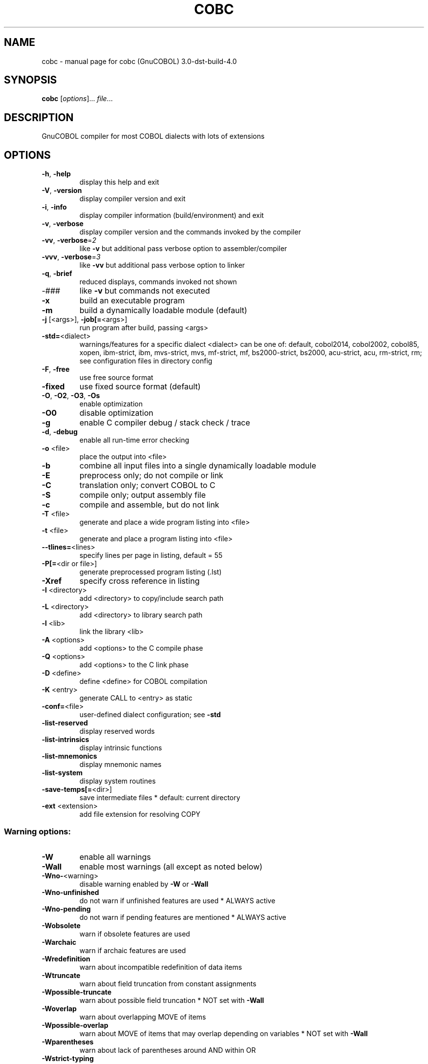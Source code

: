 .\" DO NOT MODIFY THIS FILE!  It was generated by help2man 1.41.1.
.TH COBC "1" "May 2019" "cobc (GnuCOBOL) 3.0-dst-build-4.0" "User Commands"
.SH NAME
cobc \- manual page for cobc (GnuCOBOL) 3.0-dst-build-4.0
.SH SYNOPSIS
.B cobc
[\fIoptions\fR]... \fIfile\fR...
.SH DESCRIPTION
GnuCOBOL compiler for most COBOL dialects with lots of extensions
.SH OPTIONS
.TP
\fB\-h\fR, \fB\-help\fR
display this help and exit
.TP
\fB\-V\fR, \fB\-version\fR
display compiler version and exit
.TP
\fB\-i\fR, \fB\-info\fR
display compiler information (build/environment)
and exit
.TP
\fB\-v\fR, \fB\-verbose\fR
display compiler version and the commands
invoked by the compiler
.TP
\fB\-vv\fR, \fB\-verbose\fR=\fI2\fR
like \fB\-v\fR but additional pass verbose option
to assembler/compiler
.TP
\fB\-vvv\fR, \fB\-verbose\fR=\fI3\fR
like \fB\-vv\fR but additional pass verbose option
to linker
.TP
\fB\-q\fR, \fB\-brief\fR
reduced displays, commands invoked not shown
.TP
\-###
like \fB\-v\fR but commands not executed
.TP
\fB\-x\fR
build an executable program
.TP
\fB\-m\fR
build a dynamically loadable module (default)
.TP
\fB\-j\fR [<args>], \fB\-job[=\fR<args>]
run program after build, passing <args>
.TP
\fB\-std=\fR<dialect>
warnings/features for a specific dialect
<dialect> can be one of:
default, cobol2014, cobol2002, cobol85, xopen,
ibm\-strict, ibm, mvs\-strict, mvs,
mf\-strict, mf, bs2000\-strict, bs2000,
acu\-strict, acu, rm\-strict, rm;
see configuration files in directory config
.TP
\fB\-F\fR, \fB\-free\fR
use free source format
.TP
\fB\-fixed\fR
use fixed source format (default)
.TP
\fB\-O\fR, \fB\-O2\fR, \fB\-O3\fR, \fB\-Os\fR
enable optimization
.TP
\fB\-O0\fR
disable optimization
.TP
\fB\-g\fR
enable C compiler debug / stack check / trace
.TP
\fB\-d\fR, \fB\-debug\fR
enable all run\-time error checking
.TP
\fB\-o\fR <file>
place the output into <file>
.TP
\fB\-b\fR
combine all input files into a single
dynamically loadable module
.TP
\fB\-E\fR
preprocess only; do not compile or link
.TP
\fB\-C\fR
translation only; convert COBOL to C
.TP
\fB\-S\fR
compile only; output assembly file
.TP
\fB\-c\fR
compile and assemble, but do not link
.TP
\fB\-T\fR <file>
generate and place a wide program listing into <file>
.TP
\fB\-t\fR <file>
generate and place a program listing into <file>
.TP
\fB\-\-tlines=\fR<lines>
specify lines per page in listing, default = 55
.TP
\fB\-P[=\fR<dir or file>]
generate preprocessed program listing (.lst)
.TP
\fB\-Xref\fR
specify cross reference in listing
.TP
\fB\-I\fR <directory>
add <directory> to copy/include search path
.TP
\fB\-L\fR <directory>
add <directory> to library search path
.TP
\fB\-l\fR <lib>
link the library <lib>
.TP
\fB\-A\fR <options>
add <options> to the C compile phase
.TP
\fB\-Q\fR <options>
add <options> to the C link phase
.TP
\fB\-D\fR <define>
define <define> for COBOL compilation
.TP
\fB\-K\fR <entry>
generate CALL to <entry> as static
.TP
\fB\-conf=\fR<file>
user\-defined dialect configuration; see \fB\-std\fR
.TP
\fB\-list\-reserved\fR
display reserved words
.TP
\fB\-list\-intrinsics\fR
display intrinsic functions
.TP
\fB\-list\-mnemonics\fR
display mnemonic names
.TP
\fB\-list\-system\fR
display system routines
.TP
\fB\-save\-temps[=\fR<dir>]
save intermediate files
* default: current directory
.TP
\fB\-ext\fR <extension>
add file extension for resolving COPY
.SS "Warning options:"
.TP
\fB\-W\fR
enable all warnings
.TP
\fB\-Wall\fR
enable most warnings (all except as noted below)
.TP
\fB\-Wno\-\fR<warning>
disable warning enabled by \fB\-W\fR or \fB\-Wall\fR
.TP
\fB\-Wno\-unfinished\fR
do not warn if unfinished features are used
* ALWAYS active
.TP
\fB\-Wno\-pending\fR
do not warn if pending features are mentioned
* ALWAYS active
.TP
\fB\-Wobsolete\fR
warn if obsolete features are used
.TP
\fB\-Warchaic\fR
warn if archaic features are used
.TP
\fB\-Wredefinition\fR
warn about incompatible redefinition of data items
.TP
\fB\-Wtruncate\fR
warn about field truncation from constant assignments
.TP
\fB\-Wpossible\-truncate\fR
warn about possible field truncation
* NOT set with \fB\-Wall\fR
.TP
\fB\-Woverlap\fR
warn about overlapping MOVE of items
.TP
\fB\-Wpossible\-overlap\fR
warn about MOVE of items that may overlap depending on variables
* NOT set with \fB\-Wall\fR
.TP
\fB\-Wparentheses\fR
warn about lack of parentheses around AND within OR
.TP
\fB\-Wstrict\-typing\fR
warn strictly about type mismatch
.TP
\fB\-Wimplicit\-define\fR
warn about implicitly defined data items
.TP
\fB\-Wcorresponding\fR
warn about CORRESPONDING with no matching items
.TP
\fB\-Winitial\-value\fR
warn if initial VALUE clause is ignored
.TP
\fB\-Wprototypes\fR
warn about missing FUNCTION prototypes/definitions
.TP
\fB\-Warithmetic\-osvs\fR
warn if arithmetic expression precision has changed
.TP
\fB\-Wcall\-params\fR
warn about non 01/77 items for CALL parameters
* NOT set with \fB\-Wall\fR
.TP
\fB\-Wconstant\-expression\fR
warn about expressions that always resolve to true/false
.TP
\fB\-Wcolumn\-overflow\fR
warn about text after program\-text area, FIXED format
* NOT set with \fB\-Wall\fR
.TP
\fB\-Wterminator\fR
warn about lack of scope terminator END\-XXX
* NOT set with \fB\-Wall\fR
.TP
\fB\-Wlinkage\fR
warn about dangling LINKAGE items
* NOT set with \fB\-Wall\fR
.TP
\fB\-Wunreachable\fR
warn about likely unreachable statements
* NOT set with \fB\-Wall\fR
.TP
\fB\-Wno\-dialect\fR
do not warn about dialect specific issues
* ALWAYS active
.TP
\fB\-Wothers\fR
do not warn about different issues
* ALWAYS active
.TP
\fB\-Werror\fR
treat all warnings as errors
.TP
\fB\-Werror=\fR<warning>
treat specified <warning> as error
.SS "Compiler options:"
.TP
\fB\-fsign\fR=\fI[ASCII\fR|EBCDIC] define display sign representation
* default: machine native
.TP
\fB\-ffold\-copy\fR=\fI[UPPER\fR|LOWER]
fold COPY subject to value
* default: no transformation
.TP
\fB\-ffold\-call\fR=\fI[UPPER\fR|LOWER]
fold PROGRAM\-ID, CALL, CANCEL subject to value
* default: no transformation
.TP
\fB\-fdefaultbyte=\fR<value> initialize fields without VALUE to value
* decimal 0..255 or any quoted character
* default: initialize to picture
.TP
\fB\-fmax\-errors=\fR<number> maximum number of errors to report before
compilation is aborted
* default: 100
.TP
\fB\-fdump=\fR<scope>
dump data fields on abort, <scope> may be
a combination of: ALL, WS, LS, RD, FD, SC
.TP
\fB\-fcallfh=\fR<function>
use external provided EXTFH interface module
<function> for I/O
.TP
\fB\-fintrinsics\fR=\fI[ALL\fR|intrinsic function name(,name,...)]
intrinsics to be used without FUNCTION keyword
.TP
\fB\-fno\-recursive_check\fR
disable check of recursive program call;
effectively compiling as RECURSIVE program
.TP
\fB\-fno\-remove\-unreachable\fR
disable remove of unreachable code
* turned off by \fB\-g\fR
.TP
\fB\-ftrace\fR
generate trace code
* scope: executed SECTION/PARAGRAPH
.TP
\fB\-ftraceall\fR
generate trace code
* scope: executed SECTION/PARAGRAPH/STATEMENTS
* turned on by \fB\-debug\fR
.TP
\fB\-fsyntax\-only\fR
syntax error checking only; don't emit any output
.TP
\fB\-fdebugging\-line\fR
enable debugging lines
* 'D' in indicator column or floating >>D
.TP
\fB\-fsource\-location\fR
generate source location code
* turned on by \fB\-debug\fR/\-g/\-ftraceall
.TP
\fB\-fimplicit\-init\fR
automatic initialization of the COBOL runtime system
.TP
\fB\-fstack\-check\fR
PERFORM stack checking
* turned on by \fB\-debug\fR or \fB\-g\fR
.TP
\fB\-fwrite\-after\fR
use AFTER 1 for WRITE of LINE SEQUENTIAL
* default: BEFORE 1
.TP
\fB\-fmfcomment\fR
\&'*' or '/' in column 1 treated as comment
* FIXED format only
.TP
\fB\-facucomment\fR
\&'$' in indicator area treated as '*',
\&'|' treated as floating comment
.TP
\fB\-fnotrunc\fR
allow numeric field overflow
* non\-ANSI behaviour
.TP
\fB\-fodoslide\fR
adjust items following OCCURS DEPENDING
* implies \fB\-fcomplex\-odo\fR
.TP
\fB\-fsingle\-quote\fR
use a single quote (apostrophe) for QUOTE
* default: double quote
.TP
\fB\-foptional\-file\fR
treat all files as OPTIONAL
* unless NOT OPTIONAL specified
.PP
Sequential & Relative files will match Micro Focus format
.TP
\fB\-fno\-theaders\fR
suppress all headers and output of compilation
options from listing while keeping page breaks
.TP
\fB\-fno\-tsource\fR
suppress source from listing
.TP
\fB\-fno\-tmessages\fR
suppress warning and error summary from listing
.TP
\fB\-ftsymbols\fR
specify symbols in listing
.SS "Compiler dialect configuration options:"
.TP
\fB\-freserved\-words=\fR<value>
use of complete/fixed reserved words
.TP
\fB\-ftab\-width\fR=\fI1\fR..12
set number of spaces that are assumed for tabs
.TP
\fB\-ftext\-column\fR=\fI72\fR..255
set right margin for source (fixed format only)
.TP
\fB\-fpic\-length=\fR<number>
maximum number of characters allowed in the PICTURE character\-string
.TP
\fB\-fword\-length\fR=\fI1\fR..61
maximum word\-length for COBOL (= programmer defined) words
.TP
\fB\-fliteral\-length=\fR<number>
maximum literal size in general
.TP
\fB\-fnumeric\-literal\-length\fR=\fI1\fR..38
maximum numeric literal size
.TP
\fB\-fassign\-clause=\fR<value>
set way of interpreting ASSIGN
.TP
\fB\-fbinary\-size=\fR<value>
binary byte size \- defines the allocated bytes according to PIC, may be one of: 2\-4\-8, 1\-2\-4\-8, 1\-\-8
.TP
\fB\-fbinary\-byteorder=\fR<value>
binary byte order, may be one of: native, big\-endian
.TP
\fB\-fscreen\-section\-rules=\fR<value>
which compiler's rules to apply to SCREEN SECTION item clauses
.TP
\fB\-ffilename\-mapping\fR
resolve file names at run time using environment variables.
.TP
\fB\-fpretty\-display\fR
alternate formatting of numeric fields
.TP
\fB\-fbinary\-truncate\fR
numeric truncation according to ANSI
.TP
\fB\-fcomplex\-odo\fR
allow complex OCCURS DEPENDING ON
.TP
\fB\-findirect\-redefines\fR
allow REDEFINES to other than last equal level number
.TP
\fB\-flarger\-redefines\-ok\fR
allow larger REDEFINES items
.TP
\fB\-frelax\-syntax\-checks\fR
allow certain syntax variations (e.g. REDEFINES position)
.TP
\fB\-frelax\-level\-hierarchy\fR
allow non\-matching level numbers
.TP
\fB\-fselect\-working\fR
require ASSIGN USING items to be in WORKING\-STORAGE
.TP
\fB\-fsticky\-linkage\fR
LINKAGE\-SECTION items remain allocated between invocations
.TP
\fB\-fmove\-ibm\fR
MOVE operates as on IBM (left to right, byte by byte)
.TP
\fB\-fperform\-osvs\fR
exit point of any currently executing perform is recognized if reached
.TP
\fB\-farithmetic\-osvs\fR
limit precision in intermediate results to precision of final result (less accurate)
.TP
\fB\-fconstant\-folding\fR
evaluate constant expressions at compile time
.TP
\fB\-fhostsign\fR
allow hexadecimal value 'F' for NUMERIC test of signed PACKED DECIMAL field
.TP
\fB\-fprogram\-name\-redefinition\fR
program names don't lead to a reserved identifier
.TP
\fB\-faccept\-update\fR
set WITH UPDATE clause as default for ACCEPT dest\-item, instead of WITH NO UPDATE
.TP
\fB\-faccept\-auto\fR
set WITH AUTO clause as default for ACCEPT dest\-item, instead of WITH TAB
.TP
\fB\-fconsole\-is\-crt\fR
assume CONSOLE IS CRT if not set otherwise
.TP
\fB\-fno\-echo\-means\-secure\fR
NO\-ECHO hides input with asterisks like SECURE
.TP
\fB\-fline\-col\-zero\-default\fR
assume the first item in a field DISPLAY goes at LINE 0 COL 0, not LINE 1 COL 1
.TP
\fB\-fdisplay\-special\-fig\-consts\fR
special behaviour of DISPLAY SPACE/ALL X'01'/ALL X'02'/ALL X'07'
.TP
\fB\-fbinary\-comp\-1\fR
COMP\-1 is a 16\-bit signed integer
.TP
\fB\-fmove\-non\-numeric\-lit\-to\-numeric\-is\-zero\fR
imply zero in move of non\-numeric literal to numeric items
.TP
\fB\-fcomment\-paragraphs=\fR<support>
comment paragraphs in IDENTIFICATION DIVISION (AUTHOR, DATE\-WRITTEN, ...)
.TP
\fB\-fmemory\-size\-clause=\fR<support>
MEMORY\-SIZE clause
.HP
\fB\-fmultiple\-file\-tape\-clause=\fR<support> MULTIPLE\-FILE\-TAPE clause
.TP
\fB\-flabel\-records\-clause=\fR<support>
LABEL\-RECORDS clause
.TP
\fB\-fvalue\-of\-clause=\fR<support>
VALUE\-OF clause
.TP
\fB\-fdata\-records\-clause=\fR<support>
DATA\-RECORDS clause
.TP
\fB\-ftop\-level\-occurs\-clause=\fR<support>
OCCURS clause on top\-level
.TP
\fB\-fsynchronized\-clause=\fR<support>
SYNCHRONIZED clause
.TP
\fB\-fgoto\-statement\-without\-name=\fR<support>
GOTO statement without name
.TP
\fB\-fstop\-literal\-statement=\fR<support>
STOP\-literal statement
.HP
\fB\-fstop\-identifier\-statement=\fR<support> STOP\-identifier statement
.TP
\fB\-fdebugging\-mode=\fR<support>
DEBUGGING MODE and debugging indicator
.HP
\fB\-fuse\-for\-debugging=\fR<support> USE FOR DEBUGGING
.TP
\fB\-fpadding\-character\-clause=\fR<support>
PADDING CHARACTER clause
.TP
\fB\-fnext\-sentence\-phrase=\fR<support>
NEXT SENTENCE phrase
.TP
\fB\-flisting\-statements=\fR<support>
listing\-directive statements EJECT, SKIP1, SKIP2, SKIP3
.TP
\fB\-ftitle\-statement=\fR<support>
listing\-directive statement TITLE
.TP
\fB\-fentry\-statement=\fR<support>
ENTRY statement
.TP
\fB\-fmove\-noninteger\-to\-alphanumeric=\fR<support>
move noninteger to alphanumeric
.TP
\fB\-fmove\-figurative\-constant\-to\-numeric=\fR<support>
move figurative constants to numeric
.TP
\fB\-fmove\-figurative\-space\-to\-numeric=\fR<support>
move figurative constant SPACE to numeric
.TP
\fB\-fmove\-figurative\-quote\-to\-numeric=\fR<support>
move figurative constant QUOTE to numeric
.TP
\fB\-fodo\-without\-to=\fR<support>
OCCURS DEPENDING ON without to
.TP
\fB\-fsection\-segments=\fR<support>
section segments
.TP
\fB\-falter\-statement=\fR<support>
ALTER statement
.TP
\fB\-fcall\-overflow=\fR<support>
OVERFLOW clause for CALL
.TP
\fB\-fnumeric\-boolean=\fR<support>
boolean literals (B'1010')
.TP
\fB\-fhexadecimal\-boolean=\fR<support>
hexadecimal\-boolean literals (BX'A')
.HP
\fB\-fnational\-literals=\fR<support> national literals (N'UTF\-16 string')
.TP
\fB\-fhexadecimal\-national\-literals=\fR<support>
hexadecimal\-national literals (NX'265E')
.TP
\fB\-fnational\-character\-literals=\fR<support>
non\-standard national literals (NC'UTF\-16 string')
.TP
\fB\-facu\-literals=\fR<support>
ACUCOBOL\-GT literals (#B #O #H #X)
.HP
\fB\-fword\-continuation=\fR<support> continuation of COBOL words
.TP
\fB\-fnot\-exception\-before\-exception=\fR<support>
NOT ON EXCEPTION before ON EXCEPTION
.HP
\fB\-faccept\-display\-extensions=\fR<support> extensions to ACCEPT and DISPLAY
.TP
\fB\-frenames\-uncommon\-levels=\fR<support>
RENAMES of 01\-, 66\- and 77\-level items
.HP
\fB\-fsymbolic\-constant=\fR<support> constants defined in SPECIAL\-NAMES
.TP
\fB\-fconstant\-78=\fR<support>
constant with level 78 item (note: has left to right precedence in expressions)
.TP
\fB\-fconstant\-01=\fR<support>
constant with level 01 CONSTANT AS/FROM item
.TP
\fB\-fperform\-varying\-without\-by=\fR<support>
PERFORM VARYING without BY phrase (implies BY 1)
.TP
\fB\-fprogram\-prototypes=\fR<support>
CALL/CANCEL with program\-prototype\-name
.TP
\fB\-freference\-out\-of\-declaratives=\fR<support>
references to sections not in DECLARATIVES from within DECLARATIVES
.TP
\fB\-fnumeric\-value\-for\-edited\-item=\fR<support>
numeric literals in VALUE clause of numeric\-edited items
.TP
\fB\-fincorrect\-conf\-sec\-order=\fR<support>
incorrect order of CONFIGURATION SECTION paragraphs
.HP
\fB\-fdefine\-constant\-directive=\fR<support> allow >> DEFINE CONSTANT var AS literal
.TP
\fB\-ffree\-redefines\-position=\fR<support>
REDEFINES clause not following entry\-name in definition
.TP
\fB\-frecord\-delimiter=\fR<support>
RECORD DELIMITER clause
.TP
\fB\-fsequential\-delimiters=\fR<support>
BINARY\-SEQUENTIAL and LINE\-SEQUENTIAL phrases in RECORD DELIMITER
.TP
\fB\-frecord\-delim\-with\-fixed\-recs=\fR<support>
RECORD DELIMITER clause on file with fixed\-length records
.HP
\fB\-fmissing\-statement=\fR<support> missing statement (e.g. empty IF / PERFORM)
.TP
\fB\-fzero\-length\-literals=\fR<support>
zero\-length literals, e.g. '' and ""
.TP
\fB\-fxml\-generate=\fR<support>
XML GENERATE statement
.TP
\fB\-fxml\-generate\-extra\-phrases=\fR<support>
XML GENERATE's phrases other than COUNT IN
.TP
\fB\-fxml\-parse=\fR<support>
XML PARSE statement
.TP
\fB\-fjson\-generate=\fR<support>
JSON GENERATE statement
.IP
where <support> is one of the following:
\&'ok', 'warning', 'archaic', 'obsolete', 'skip', 'ignore', 'error', 'unconformable'
.TP
\fB\-fnot\-reserved=\fR<word>
word to be taken out of the reserved words list
.TP
\fB\-freserved=\fR<word>
word to be added to reserved words list
.TP
\fB\-freserved=\fR<word>:<alias>
word to be added to reserved words list as alias
.TP
\fB\-fnot\-register=\fR<word>
special register to disable
.TP
\fB\-fregister=\fR<word>
special register to enable
.SH AUTHOR
Written by Keisuke Nishida, Roger While, Ron Norman, Simon Sobisch, Edward Hart
Built     May 16 2019 20:20:59
Packaged  Mar 20 2019 18:21:48 UTC
C version "4.8.5 20150623 (Red Hat 4.8.5\-36)"
.SH "REPORTING BUGS"
Report bugs to: bug\-gnucobol@gnu.org
or (preferably) use the issue tracker via the home page.
.br
GnuCOBOL home page: <https://www.gnu.org/software/gnucobol/>
.br
General help using GNU software: <https://www.gnu.org/gethelp/>
.SH COPYRIGHT
Copyright \(co 2019 Free Software Foundation, Inc.
License GPLv3+: GNU GPL version 3 or later <https://gnu.org/licenses/gpl.html>
.br
This is free software; see the source for copying conditions.  There is NO
warranty; not even for MERCHANTABILITY or FITNESS FOR A PARTICULAR PURPOSE.
.SH "SEE ALSO"
The full documentation for
.B cobc
is maintained as a Texinfo manual.  If the
.B info
and
.B cobc
programs are properly installed at your site, the command
.IP
.B info gnucobol
.PP
should give you access to the complete manual.
